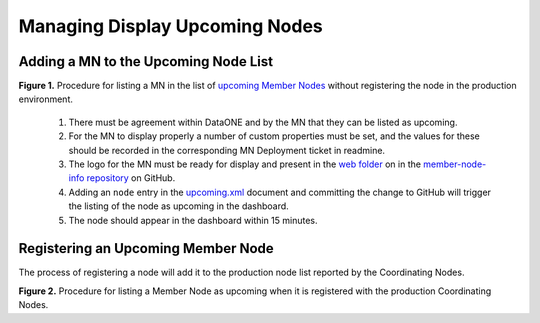 Managing Display Upcoming Nodes
===============================




Adding a MN to the Upcoming Node List
-------------------------------------

.. uml::
   :align: left

   skinparam monochrome true
  
    start
    if ((1) Agree MN is ready \nfor upcoming?) then (yes)
      if ((2) Custom properties in \nMNDeployment ticket?) then (yes)
        if ((3) MN graphics in \nGithub web folder?) then (yes)
          :Proceed;
        else (no)
          :Add graphics to GitHub \nfolder before proceeding;
          stop 
        endif
      else (no)
        :Gather custom property values \nand add to applicable redmine \nMNDeployment ticket.;
        stop
      endif
    else (no)
      :Get agreement\nbefore proceeding.;
      stop
    endif

    :(4) Add entry to upcoming.xml;

    :(5) Verify node listed as upcoming;
    stop

**Figure 1.** Procedure for listing a MN in the list of `upcoming Member Nodes <https://www.dataone.org/current-member-nodes>`_ without registering the node in the production environment. 

  1. There must be agreement within DataONE and by the MN that they can be listed as upcoming. 
  2. For the MN to display properly a number of custom properties must be set, and the values for these should be recorded in the corresponding MN Deployment ticket in readmine. 
  3. The logo for the MN must be ready for display and present in the 
     `web folder <https://github.com/DataONEorg/member-node-info/tree/master/production/graphics/web>`_ 
     on in the `member-node-info repository <https://github.com/DataONEorg/member-node-info>`_ on GitHub.
  4. Adding an ``node`` entry in the `upcoming.xml <https://github.com/DataONEorg/member-node-info/blob/master/production/upcoming/upcoming.xml>`_ document and committing the change to GitHub will trigger the listing of the node as upcoming in the dashboard.
  5. The node should appear in the dashboard within 15 minutes.


Registering an Upcoming Member Node
-----------------------------------

The process of registering a node will add it to the production node list reported by the Coordinating Nodes.

.. uml::
   :align: left

   skinparam monochrome true
  
    start
    :Register node;
    :Add custom properties to node entry;
    if (Is MN listed as upcoming?) then (yes)
      :Remove node entry from upcoming.xml;
    endif
    :Verify node appears in upcoming node list;
    stop

**Figure 2.** Procedure for listing a Member Node as upcoming when it is registered with the production Coordinating Nodes.
